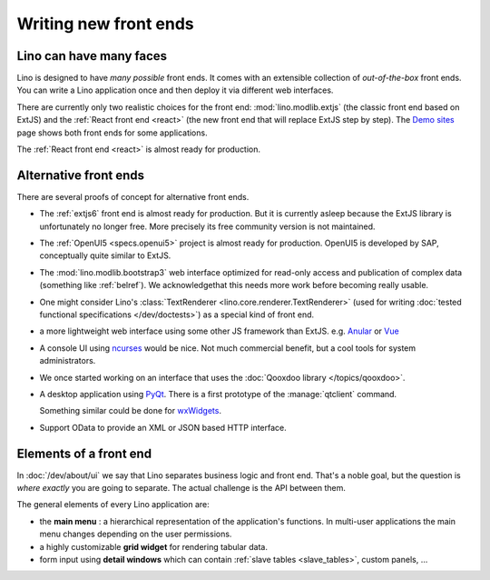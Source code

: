 .. _dev.ui:

======================
Writing new front ends
======================

Lino can have many faces
========================

Lino is designed to have *many possible* front ends.  It comes with an
extensible collection of *out-of-the-box* front ends. You can write a Lino
application once and then deploy it via different web interfaces.

There are currently only two realistic choices for the front end:
:mod:`lino.modlib.extjs` (the classic front end based on ExtJS) and the
:ref:`React front end <react>` (the new front end that will replace ExtJS step
by step). The `Demo sites <http://www.lino-framework.org/demos.html>`__ page
shows both front ends for some applications.

.. A real-world example for this is :ref:`noi` which can be deployed using two
   public UIs.  Inspect the :mod:`lino_book.projects.team` and
   :mod:`lino_book.projects.bs3` demo projects.

The :ref:`React front end <react>` is almost ready for production.



Alternative front ends
======================

There are several proofs of concept for alternative front ends.

- The :ref:`extjs6` front end is almost ready for production.  But it is
  currently asleep because the ExtJS library is unfortunately no
  longer free. More precisely its free community version is not
  maintained.

- The :ref:`OpenUI5 <specs.openui5>` project is almost ready for
  production.  OpenUI5 is developed by SAP, conceptually quite similar
  to ExtJS.

- The :mod:`lino.modlib.bootstrap3` web interface optimized for
  read-only access and publication of complex data (something like
  :ref:`belref`). We acknowledgethat this needs more work before
  becoming really usable.

- One might consider Lino's :class:`TextRenderer
  <lino.core.renderer.TextRenderer>` (used for writing :doc:`tested
  functional specifications </dev/doctests>`) as a special kind of
  front end.

- a more lightweight web interface using some other JS framework than
  ExtJS.  e.g. `Anular <https://angular.io/>`__ or `Vue
  <https://github.com/vuejs/ui>`__

- A console UI using `ncurses
  <https://en.wikipedia.org/wiki/Ncurses>`_ would be nice.  Not much
  commercial benefit, but a cool tools for system administrators.

- We once started working on an interface that uses the :doc:`Qooxdoo
  library </topics/qooxdoo>`.

- A desktop application using `PyQt
  <https://en.wikipedia.org/wiki/PyQt>`_.
  There is a first prototype of the :manage:`qtclient` command.

  Something similar could be done for `wxWidgets
  <https://en.wikipedia.org/wiki/WxWidgets>`_.

- Support OData to provide an XML or JSON based HTTP interface.



Elements of a front end
=======================

In :doc:`/dev/about/ui` we say that Lino separates business logic and front
end.  That's a noble goal, but the question is *where exactly* you are going to
separate.  The actual challenge is the API between them.

The general elements of every Lino application are:

- the **main menu** : a hierarchical representation of the
  application's functions.  In multi-user applications the main menu
  changes depending on the user permissions.

- a highly customizable **grid widget** for rendering tabular data.

- form input using **detail windows** which can contain :ref:`slave
  tables <slave_tables>`, custom panels, ...

